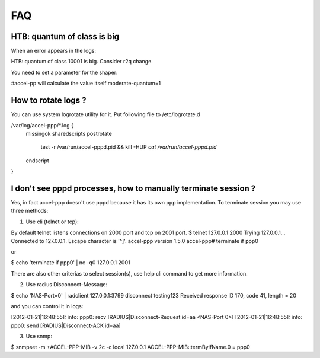FAQ
=========

HTB: quantum of class is big
----------------------------
When an error appears in the logs:

.. code-block:: sh
HTB: quantum of class 10001 is big. Consider r2q change.

You need to set a parameter for the shaper:

.. code-block:: sh
#accel-pp will calculate the value itself
moderate-quantum=1


How to rotate logs ?
--------------------

You can use system logrotate utility for it. Put following file to /etc/logrotate.d

.. code-block:: sh
/var/log/accel-ppp/*.log {
        missingok
        sharedscripts
        postrotate
                test -r /var/run/accel-pppd.pid && kill -HUP `cat /var/run/accel-pppd.pid`
        endscript
}

I don't see pppd processes, how to manually terminate session ?
---------------------------------------------------------------

Yes, in fact accel-ppp doesn't use pppd because it has its own ppp implementation.
To terminate session you may use three methods:

1. Use cli (telnet or tcp):

.. code-block:: sh
By default telnet listens connections on 2000 port and tcp on 2001 port.
$ telnet 127.0.0.1 2000
Trying 127.0.0.1...
Connected to 127.0.0.1.
Escape character is '^]'.
accel-ppp version 1.5.0
accel-ppp# terminate if ppp0


or

.. code-block:: sh
$ echo 'terminate if ppp0' | nc -q0 127.0.0.1 2001


There are also other criterias to select session(s), use help cli command to get more information.

2. Use radius Disconnect-Message:

.. code-block:: sh
$ echo 'NAS-Port=0' | radclient 127.0.0.1:3799 disconnect testing123
Received response ID 170, code 41, length = 20

and you can control it in logs:

.. code-block:: sh
[2012-01-21|16:48:55]:  info: ppp0: recv [RADIUS|Disconnect-Request id=aa <NAS-Port 0>]
[2012-01-21|16:48:55]:  info: ppp0: send [RADIUS|Disconnect-ACK id=aa]

3. Use snmp:

.. code-block:: sh
$ snmpset -m +ACCEL-PPP-MIB -v 2c -c local 127.0.0.1 ACCEL-PPP-MIB::termByIfName.0 = ppp0


